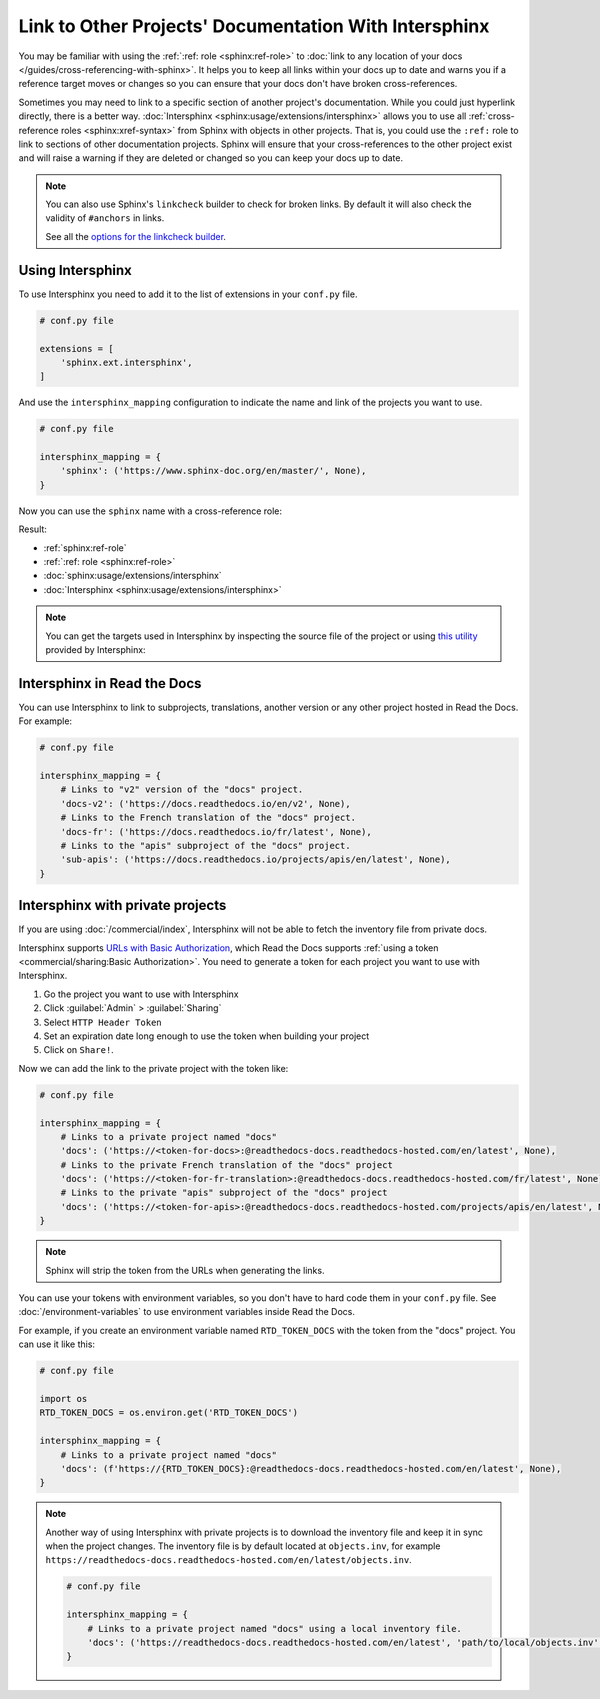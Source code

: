 Link to Other Projects' Documentation With Intersphinx
======================================================

You may be familiar with using the :ref:`:ref: role <sphinx:ref-role>` to
:doc:`link to any location of your docs </guides/cross-referencing-with-sphinx>`.
It helps you to keep all links within your docs up to date and warns you if a reference target moves or changes
so you can ensure that your docs don't have broken cross-references.

Sometimes you may need to link to a specific section of another project's documentation.
While you could just hyperlink directly, there is a better way.
:doc:`Intersphinx <sphinx:usage/extensions/intersphinx>` allows you to use all :ref:`cross-reference roles <sphinx:xref-syntax>` from Sphinx with objects in other projects.
That is, you could use the ``:ref:`` role to link to sections of other documentation projects.
Sphinx will ensure that your cross-references to the other project exist and will raise a warning if they are deleted or changed so you can keep your docs up to date.

.. note::

   You can also use Sphinx's ``linkcheck`` builder to check for broken links.
   By default it will also check the validity of ``#anchors`` in links.

   .. prompt:: bash $

      sphinx-build -b linkcheck . _build/linkcheck

   See all the `options for the linkcheck builder <https://www.sphinx-doc.org/en/master/usage/configuration.html#options-for-the-linkcheck-builder>`__.

Using Intersphinx
-----------------

To use Intersphinx you need to add it to the list of extensions in your ``conf.py`` file.

.. code:: python

   # conf.py file

   extensions = [
       'sphinx.ext.intersphinx',
   ]

And use the ``intersphinx_mapping`` configuration to indicate the name and link of the projects you want to use.

.. code:: python

   # conf.py file

   intersphinx_mapping = {
       'sphinx': ('https://www.sphinx-doc.org/en/master/', None),
   }


Now you can use the ``sphinx`` name with a cross-reference role:

.. tabs::

   .. tab:: reStructuredText

      .. code-block:: rst

         - :ref:`sphinx:ref-role`
         - :ref:`:ref: role <sphinx:ref-role>`
         - :doc:`sphinx:usage/extensions/intersphinx`
         - :doc:`Intersphinx <sphinx:usage/extensions/intersphinx>`

   .. tab:: MyST (Markdown)

      .. code-block:: md

         - {ref}`sphinx:ref-role`
         - {ref}`:ref: role <sphinx:ref-role>`
         - {doc}`sphinx:usage/extensions/intersphinx`
         - {doc}`Intersphinx <sphinx:usage/extensions/intersphinx>`

Result:

- :ref:`sphinx:ref-role`
- :ref:`:ref: role <sphinx:ref-role>`
- :doc:`sphinx:usage/extensions/intersphinx`
- :doc:`Intersphinx <sphinx:usage/extensions/intersphinx>`

.. note::

   You can get the targets used in Intersphinx by inspecting the source file of the project or
   using `this utility <https://www.sphinx-doc.org/en/master/usage/extensions/intersphinx.html#showing-all-links-of-an-intersphinx-mapping-file>`__
   provided by Intersphinx:

   .. prompt:: bash $
      
      python -m sphinx.ext.intersphinx https://www.sphinx-doc.org/en/master/objects.inv

Intersphinx in Read the Docs
----------------------------

You can use Intersphinx to link to subprojects, translations, another version or any other project hosted in Read the Docs.
For example:

.. code:: python

   # conf.py file

   intersphinx_mapping = {
       # Links to "v2" version of the "docs" project.
       'docs-v2': ('https://docs.readthedocs.io/en/v2', None),
       # Links to the French translation of the "docs" project.
       'docs-fr': ('https://docs.readthedocs.io/fr/latest', None),
       # Links to the "apis" subproject of the "docs" project.
       'sub-apis': ('https://docs.readthedocs.io/projects/apis/en/latest', None),
   }

Intersphinx with private projects
---------------------------------

If you are using :doc:`/commercial/index`,
Intersphinx will not be able to fetch the inventory file from private docs.

Intersphinx supports `URLs with Basic Authorization <https://www.sphinx-doc.org/en/master/usage/extensions/intersphinx.html#using-intersphinx-with-inventory-file-under-basic-authorization>`__,
which Read the Docs supports :ref:`using a token <commercial/sharing:Basic Authorization>`.
You need to generate a token for each project you want to use with Intersphinx.

#. Go the project you want to use with Intersphinx
#. Click :guilabel:`Admin` > :guilabel:`Sharing`
#. Select ``HTTP Header Token``
#. Set an expiration date long enough to use the token when building your project
#. Click on ``Share!``.

Now we can add the link to the private project with the token like:

.. code:: python

   # conf.py file

   intersphinx_mapping = {
       # Links to a private project named "docs"
       'docs': ('https://<token-for-docs>:@readthedocs-docs.readthedocs-hosted.com/en/latest', None),
       # Links to the private French translation of the "docs" project
       'docs': ('https://<token-for-fr-translation>:@readthedocs-docs.readthedocs-hosted.com/fr/latest', None),
       # Links to the private "apis" subproject of the "docs" project
       'docs': ('https://<token-for-apis>:@readthedocs-docs.readthedocs-hosted.com/projects/apis/en/latest', None),
   }


.. note::

   Sphinx will strip the token from the URLs when generating the links.

You can use your tokens with environment variables,
so you don't have to hard code them in your ``conf.py`` file.
See :doc:`/environment-variables` to use environment variables inside Read the Docs.

For example,
if you create an environment variable named ``RTD_TOKEN_DOCS`` with the token from the "docs" project.
You can use it like this:

.. code:: python

   # conf.py file

   import os
   RTD_TOKEN_DOCS = os.environ.get('RTD_TOKEN_DOCS')

   intersphinx_mapping = {
       # Links to a private project named "docs"
       'docs': (f'https://{RTD_TOKEN_DOCS}:@readthedocs-docs.readthedocs-hosted.com/en/latest', None),
   }

.. note::

   Another way of using Intersphinx with private projects is to download the inventory file and keep it in sync when the project changes.
   The inventory file is by default located at ``objects.inv``, for example ``https://readthedocs-docs.readthedocs-hosted.com/en/latest/objects.inv``.

   .. code:: python
      
      # conf.py file

      intersphinx_mapping = {
          # Links to a private project named "docs" using a local inventory file.
          'docs': ('https://readthedocs-docs.readthedocs-hosted.com/en/latest', 'path/to/local/objects.inv'),
      }
